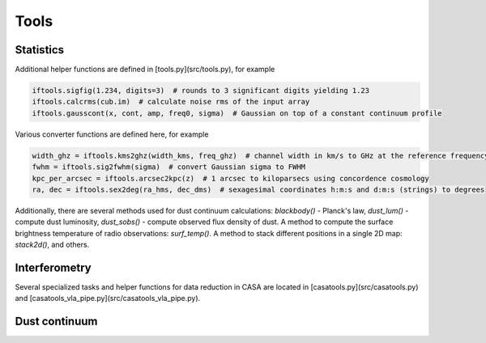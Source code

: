 Tools
=====

Statistics
----------

Additional helper functions are defined in [tools.py](src/tools.py), for example

.. code-block:: python

    iftools.sigfig(1.234, digits=3)  # rounds to 3 significant digits yielding 1.23
    iftools.calcrms(cub.im)  # calculate noise rms of the input array
    iftools.gausscont(x, cont, amp, freq0, sigma)  # Gaussian on top of a constant continuum profile

Various converter functions are defined here, for example

.. code-block:: python

    width_ghz = iftools.kms2ghz(width_kms, freq_ghz)  # channel width in km/s to GHz at the reference frequency
    fwhm = iftools.sig2fwhm(sigma)  # convert Gaussian sigma to FWHM
    kpc_per_arcsec = iftools.arcsec2kpc(z)  # 1 arcsec to kiloparsecs using concordence cosmology
    ra, dec = iftools.sex2deg(ra_hms, dec_dms)  # sexagesimal coordinates h:m:s and d:m:s (strings) to degrees
    
Additionally, there are several methods used for dust continuum calculations: *blackbody()* - Planck's law, *dust_lum()* - compute dust luminosity, *dust_sobs()* - compute observed flux density of dust. 
A method to compute the surface brightness temperature of radio observations: *surf_temp()*.
A method to stack different positions in a single 2D map: *stack2d()*, and others.

Interferometry
--------------

Several specialized tasks and helper functions for data reduction in CASA are located in [casatools.py](src/casatools.py) and [casatools_vla_pipe.py](src/casatools_vla_pipe.py).



Dust continuum
--------------


